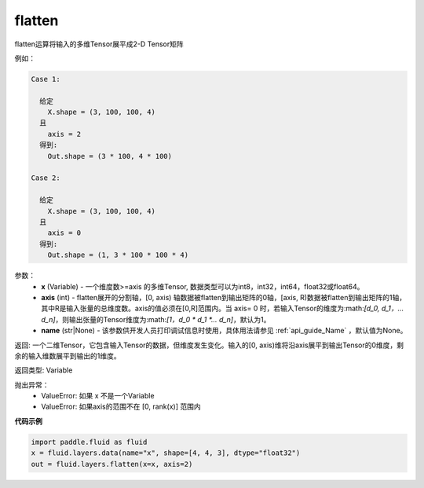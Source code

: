 .. _cn_api_fluid_layers_flatten:

flatten
-------------------------------

.. py:function::  paddle.fluid.layers.flatten(x, axis=1, name=None)

flatten运算将输入的多维Tensor展平成2-D Tensor矩阵

例如：

.. code-block:: text

    Case 1:

      给定
        X.shape = (3, 100, 100, 4)
      且
        axis = 2
      得到:
        Out.shape = (3 * 100, 4 * 100)

    Case 2:

      给定
        X.shape = (3, 100, 100, 4)
      且
        axis = 0
      得到:
        Out.shape = (1, 3 * 100 * 100 * 4)

参数：
  - **x** (Variable) - 一个维度数>=axis 的多维Tensor, 数据类型可以为int8，int32，int64，float32或float64。
  - **axis** (int) - flatten展开的分割轴，[0, axis) 轴数据被flatten到输出矩阵的0轴，[axis, R)数据被flatten到输出矩阵的1轴，其中R是输入张量的总维度数。axis的值必须在[0,R]范围内。当 axis= 0 时，若输入Tensor的维度为:math:`[d_0, d_1，… d_n]`，则输出张量的Tensor维度为:math:`[1，d_0 \* d_1 \*… d_n]`，默认为1。
  - **name** (str|None) - 该参数供开发人员打印调试信息时使用，具体用法请参见 :ref:`api_guide_Name` ，默认值为None。

返回: 一个二维Tensor，它包含输入Tensor的数据，但维度发生变化。输入的[0, axis)维将沿axis展平到输出Tensor的0维度，剩余的输入维数展平到输出的1维度。

返回类型: Variable

抛出异常：
  - ValueError: 如果 x 不是一个Variable
  - ValueError: 如果axis的范围不在 [0, rank(x)] 范围内

**代码示例**

.. code-block:: python

    import paddle.fluid as fluid
    x = fluid.layers.data(name="x", shape=[4, 4, 3], dtype="float32")
    out = fluid.layers.flatten(x=x, axis=2)



